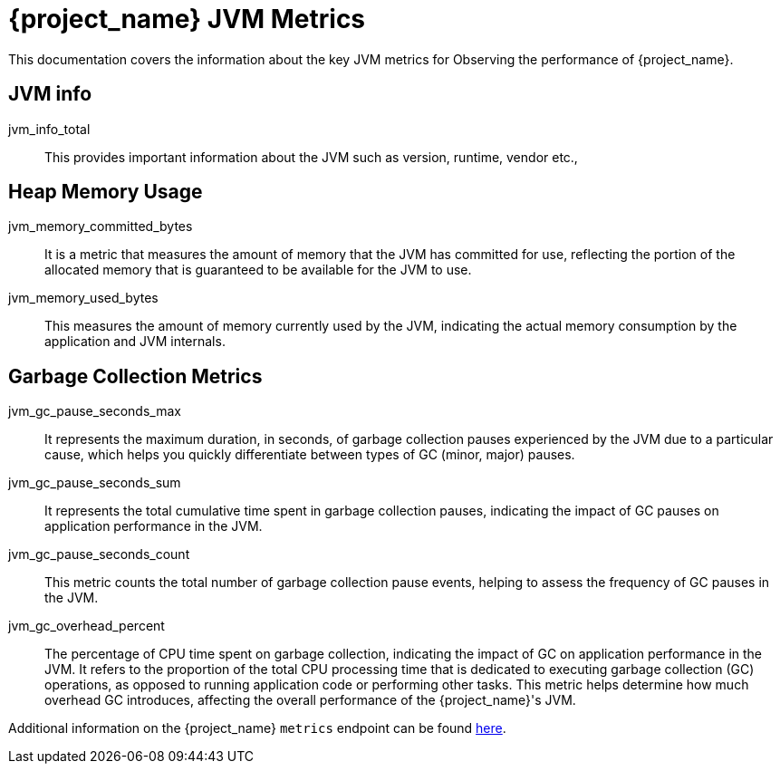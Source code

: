 = {project_name} JVM Metrics
:description: This documentation covers the information about the key JVM metrics for Observing the performance of {project_name}.

{description}

== JVM info

jvm_info_total:: This provides important information about the JVM such as version, runtime, vendor etc.,

== Heap Memory Usage
jvm_memory_committed_bytes:: It is a metric that measures the amount of memory that the JVM has committed for use, reflecting the portion of the allocated memory that is guaranteed to be available for the JVM to use.
jvm_memory_used_bytes:: This measures the amount of memory currently used by the JVM, indicating the actual memory consumption by the application and JVM internals.

== Garbage Collection Metrics
jvm_gc_pause_seconds_max:: It represents the maximum duration, in seconds, of garbage collection pauses experienced by the JVM due to a particular cause, which helps you quickly differentiate between types of GC (minor, major) pauses.

jvm_gc_pause_seconds_sum:: It represents the total cumulative time spent in garbage collection pauses, indicating the impact of GC pauses on application performance in the JVM.

jvm_gc_pause_seconds_count:: This metric counts the total number of garbage collection pause events, helping to assess the frequency of GC pauses in the JVM.

jvm_gc_overhead_percent:: The percentage of CPU time spent on garbage collection, indicating the impact of GC on application performance in the JVM. It refers to the proportion of the total CPU processing time that is dedicated to executing garbage collection (GC) operations, as opposed to running application code or performing other tasks. This metric helps determine how much overhead GC introduces, affecting the overall performance of the {project_name}'s JVM.

Additional information on the {project_name} `metrics` endpoint can be found https://www.keycloak.org/server/configuration-metrics[here].

